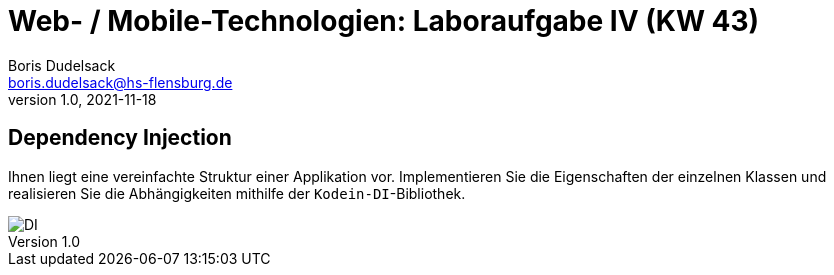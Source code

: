 = Web- / Mobile-Technologien: Laboraufgabe IV (KW 43)
Boris Dudelsack <boris.dudelsack@hs-flensburg.de>
1.0, 2021-11-18

== Dependency Injection

Ihnen liegt eine vereinfachte Struktur einer Applikation vor. Implementieren Sie die Eigenschaften
der einzelnen Klassen und realisieren Sie die Abhängigkeiten mithilfe der `Kodein-DI`-Bibliothek.

image::./doc/images/DI.svg[align="center"]
